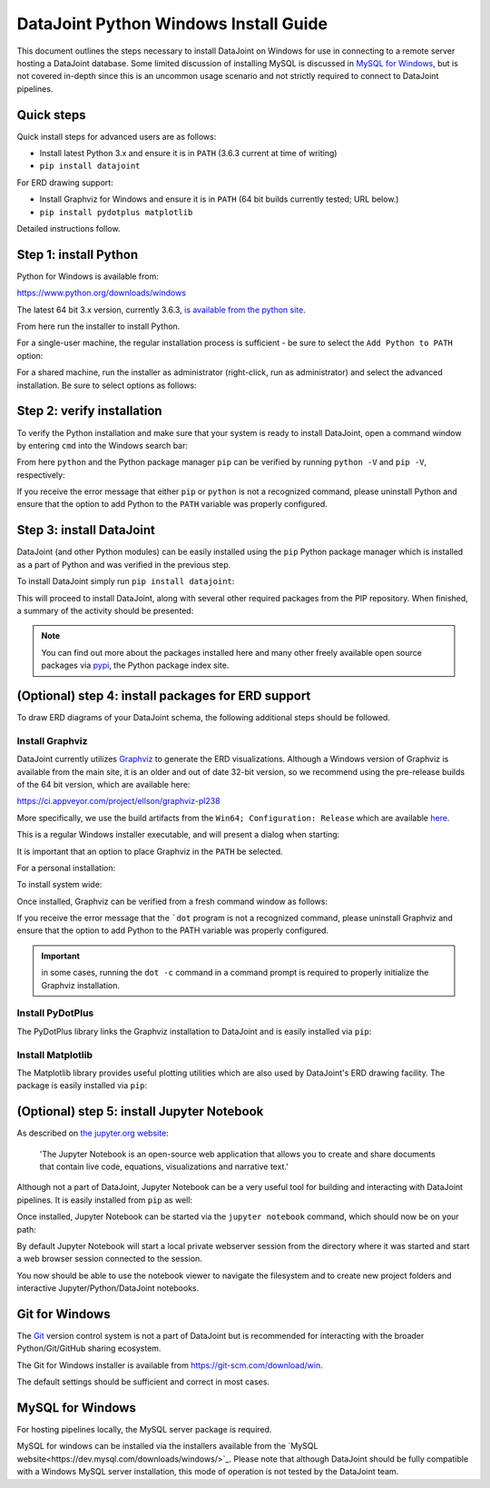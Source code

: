 .. progress: 8.0 90% Chris

DataJoint Python Windows Install Guide
======================================

This document outlines the steps necessary to install DataJoint on Windows for use in connecting to a remote server hosting a DataJoint database.
Some limited discussion of installing MySQL is discussed in `MySQL for Windows`_, but is not covered in-depth since this is an uncommon usage scenario and not strictly required to connect to DataJoint pipelines.

Quick steps
-----------

Quick install steps for advanced users are as follows:

- Install latest Python 3.x and ensure it is in ``PATH`` (3.6.3 current at time of writing)
- ``pip install datajoint``

For ERD drawing support:

- Install Graphviz for Windows and ensure it is in ``PATH`` (64 bit builds currently tested; URL below.)
- ``pip install pydotplus matplotlib``

Detailed instructions follow.

Step 1: install Python
----------------------

Python for Windows is available from:

https://www.python.org/downloads/windows

The latest 64 bit 3.x version, currently 3.6.3, `is available from the python site <https://www.python.org/ftp/python/3.6.3/python-3.6.3-amd64.exe>`_.

From here run the installer to install Python.

For a single-user machine, the regular installation process is sufficient - be sure to select the ``Add Python to PATH`` option:

.. image:: ../_static/img/windows/install-python-simple.png

For a shared machine, run the installer as administrator (right-click, run as administrator) and select the advanced installation.
Be sure to select options as follows:

.. image:: ../_static/img/windows/install-python-advanced-1.png
.. image:: ../_static/img/windows/install-python-advanced-2.png

Step 2: verify installation
---------------------------

To verify the Python installation and make sure that your system is ready to install DataJoint, open a command window by entering ``cmd`` into the Windows search bar:

.. image:: ../_static/img/windows/cmd-prompt.png

From here ``python`` and the Python package manager ``pip`` can be verified by running ``python -V`` and ``pip -V``, respectively:

.. image:: ../_static/img/windows/verify-python-install.png

If you receive the error message that either ``pip`` or ``python`` is not a recognized command, please uninstall Python and ensure that the option to add Python to the ``PATH`` variable was properly configured.

Step 3: install DataJoint
-------------------------

DataJoint (and other Python modules) can be easily installed using the ``pip`` Python package manager which is installed as a part of Python and was verified in the previous step.

To install DataJoint simply run ``pip install datajoint``:

.. image:: ../_static/img/windows/install-datajoint-1.png

This will proceed to install DataJoint, along with several other required packages from the PIP repository.
When finished, a summary of the activity should be presented:

.. image:: ../_static/img/windows/install-datajoint-2.png

.. note:: You can find out more about the packages installed here and many other freely available open source packages via `pypi <https://pypi.python.org/pypi>`_, the Python package index site.

(Optional) step 4: install packages for ERD support
---------------------------------------------------

To draw ERD diagrams of your DataJoint schema, the following additional steps should be followed.

Install Graphviz
^^^^^^^^^^^^^^^^

DataJoint currently utilizes `Graphviz <http://graphviz.org>`_ to generate the ERD visualizations.
Although a Windows version of Graphviz is available from the main site, it is an older and out of date 32-bit version, so we recommend using the pre-release builds of the 64 bit version, which are available here:

https://ci.appveyor.com/project/ellson/graphviz-pl238

More specifically, we use the build artifacts from the ``Win64; Configuration: Release`` which are available `here <https://ci.appveyor.com/api/buildjobs/hlkclpfhf6gnakjq/artifacts/build%2FGraphviz-install.exe>`_.

This is a regular Windows installer executable, and will present a dialog when starting:

.. image:: ../_static/img/windows/install-graphviz-1.png

It is important that an option to place Graphviz in the ``PATH`` be selected.

For a personal installation:

.. image:: ../_static/img/windows/install-graphviz-2a.png

To install system wide:

.. image:: ../_static/img/windows/install-graphviz-2b.png

Once installed, Graphviz can be verified from a fresh command window as follows:

.. image:: ../_static/img/windows/verify-graphviz-install.png

If you receive the error message that the ```dot`` program is not a recognized command, please uninstall Graphviz and ensure that the
option to add Python to the PATH variable was properly configured.

.. important:: in some cases, running the ``dot -c`` command in a command prompt is required to properly initialize the Graphviz installation.

Install PyDotPlus
^^^^^^^^^^^^^^^^^

The PyDotPlus library links the Graphviz installation to DataJoint and is easily installed via ``pip``:

.. image:: ../_static/img/windows/install-pydotplus.png

Install Matplotlib
^^^^^^^^^^^^^^^^^^

The Matplotlib library provides useful plotting utilities which are also used by DataJoint's ERD drawing facility.
The package is easily installed via ``pip``:

.. image:: ../_static/img/windows/install-matplotlib.png

(Optional) step 5: install Jupyter Notebook
-------------------------------------------

As described on `the jupyter.org website <http://jupyter.org>`_:

..

  'The Jupyter Notebook is an open-source web application that allows
  you to create and share documents that contain live code, equations,
  visualizations and narrative text.'

Although not a part of DataJoint, Jupyter Notebook can be a very useful tool for building and interacting with DataJoint pipelines.
It is easily installed from ``pip`` as well:

.. image:: ../_static/img/windows/install-jupyter-1.png
.. image:: ../_static/img/windows/install-jupyter-2.png

Once installed, Jupyter Notebook can be started via the ``jupyter notebook`` command, which should now be on your path:

.. image:: ../_static/img/windows/verify-jupyter-install.png

By default Jupyter Notebook will start a local private webserver session from the directory where it was started and start a web browser session connected to the session.

.. image:: ../_static/img/windows/run-jupyter-1.png
.. image:: ../_static/img/windows/run-jupyter-2.png

You now should be able to use the notebook viewer to navigate the filesystem and to create new project folders and interactive Jupyter/Python/DataJoint notebooks.

Git for Windows
---------------

The `Git <https://git-scm.com/>`_ version control system is not a part of DataJoint but is recommended for interacting with the broader Python/Git/GitHub sharing ecosystem.

The Git for Windows installer is available from `https://git-scm.com/download/win <https://git-scm.com/download/win>`_.

.. image:: ../_static/img/windows/install-git-1.png

The default settings should be sufficient and correct in most cases.

MySQL for Windows
-----------------

For hosting pipelines locally, the MySQL server package is required.

MySQL for windows can be installed via the installers available from the `MySQL website<https://dev.mysql.com/downloads/windows/>`_.
Please note that although DataJoint should be fully compatible with a Windows MySQL server installation, this mode of operation is not tested by the DataJoint team.
